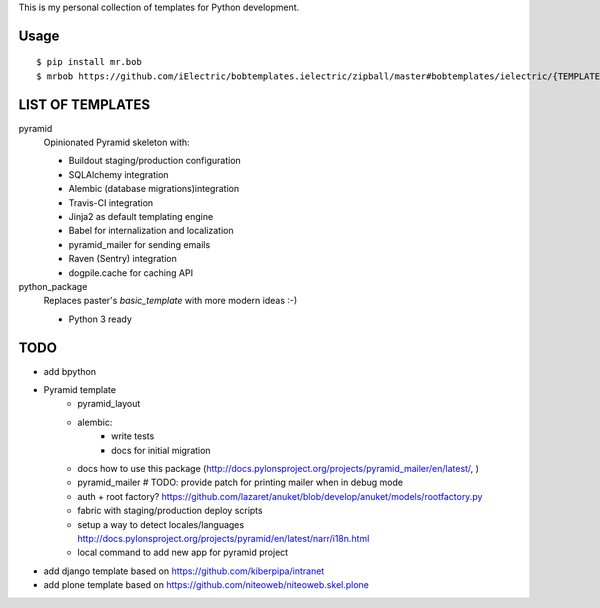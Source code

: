This is my personal collection of templates for Python development.

Usage
=====

::

    $ pip install mr.bob
    $ mrbob https://github.com/iElectric/bobtemplates.ielectric/zipball/master#bobtemplates/ielectric/{TEMPLATE_NAME}


LIST OF TEMPLATES
=================

pyramid
    Opinionated Pyramid skeleton with:

    - Buildout staging/production configuration
    - SQLAlchemy integration
    - Alembic (database migrations)integration
    - Travis-CI integration
    - Jinja2 as default templating engine
    - Babel for internalization and localization
    - pyramid_mailer for sending emails
    - Raven (Sentry) integration
    - dogpile.cache for caching API
python_package
    Replaces paster's `basic_template` with more modern ideas :-)

    - Python 3 ready


TODO
====

- add bpython
- Pyramid template
    - pyramid_layout
    - alembic:
        - write tests
        - docs for initial migration
    - docs how to use this package (http://docs.pylonsproject.org/projects/pyramid_mailer/en/latest/, )
    - pyramid_mailer # TODO: provide patch for printing mailer when in debug mode
    - auth + root factory? https://github.com/lazaret/anuket/blob/develop/anuket/models/rootfactory.py 
    - fabric with staging/production deploy scripts
    - setup a way to detect locales/languages http://docs.pylonsproject.org/projects/pyramid/en/latest/narr/i18n.html
    - local command to add new app for pyramid project
- add django template based on https://github.com/kiberpipa/intranet
- add plone template based on https://github.com/niteoweb/niteoweb.skel.plone
